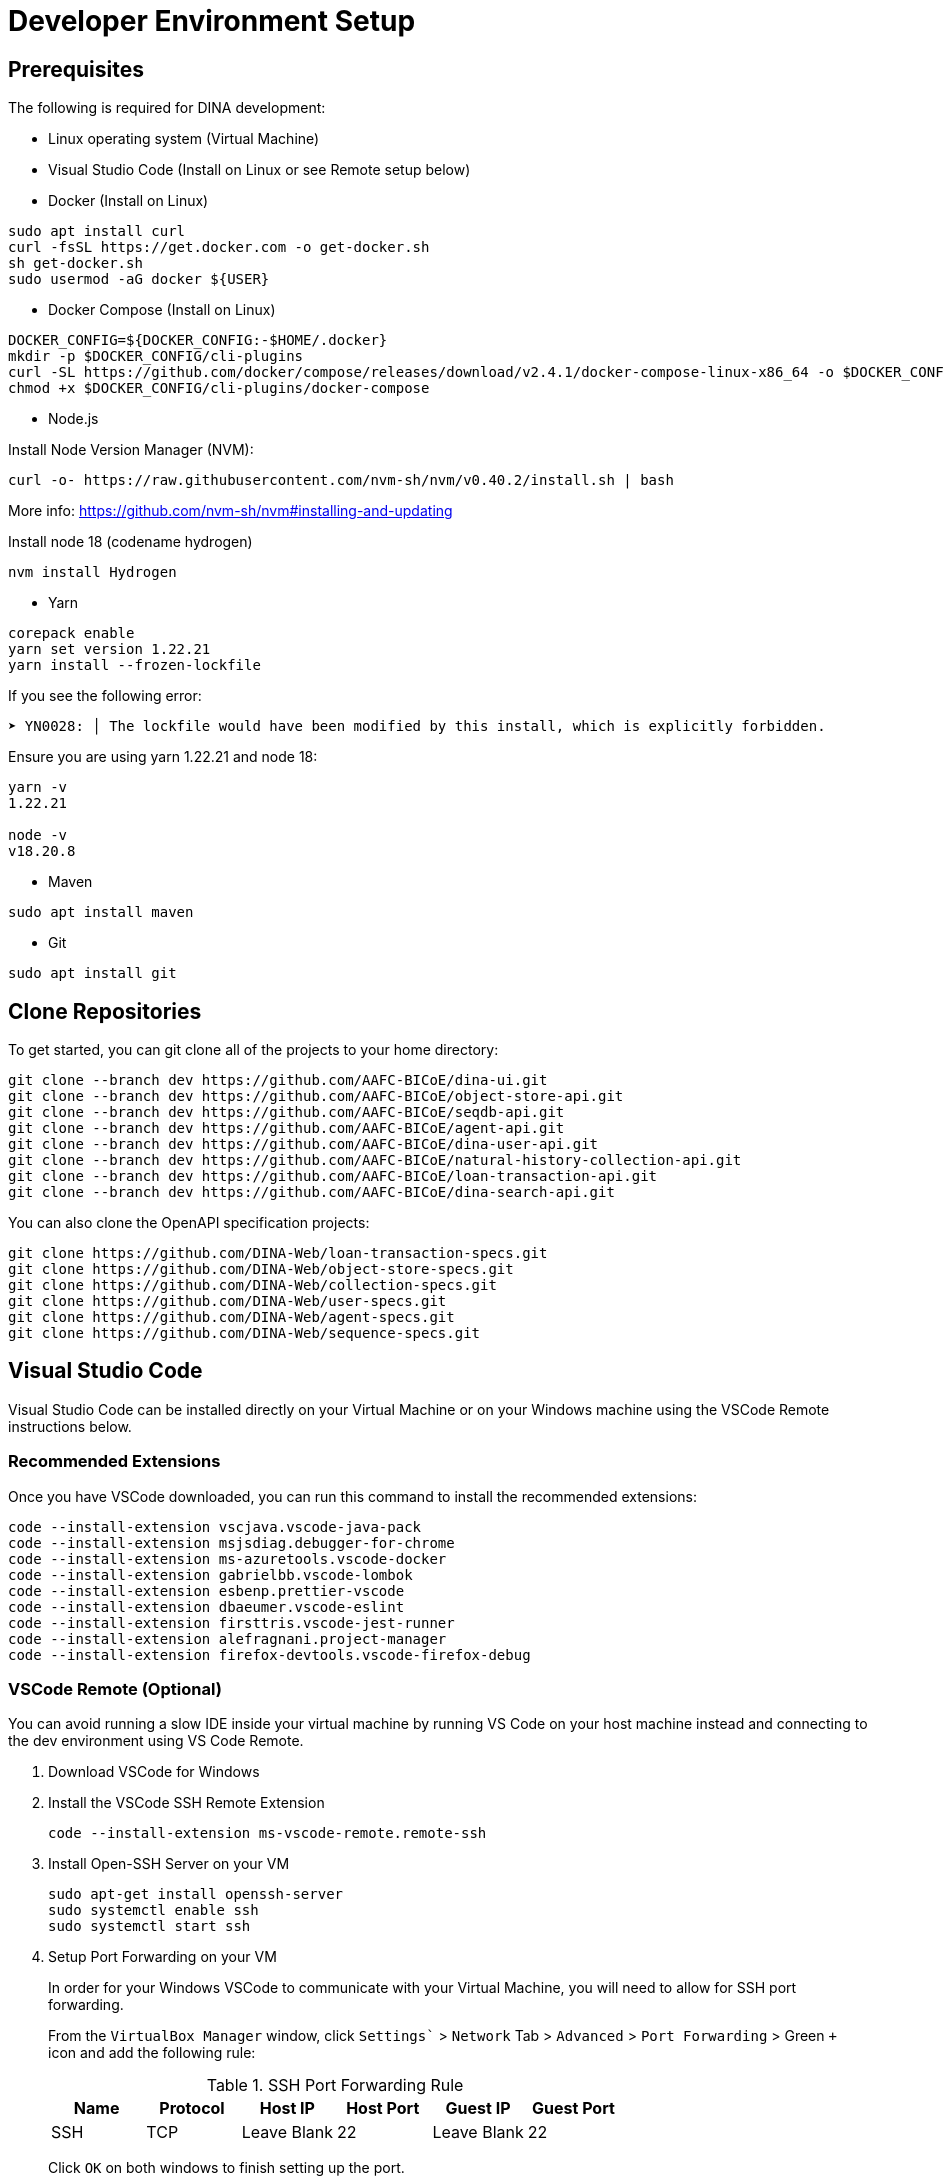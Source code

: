 = Developer Environment Setup

== Prerequisites

The following is required for DINA development:

* Linux operating system (Virtual Machine)
* Visual Studio Code (Install on Linux or see Remote setup below)
* Docker (Install on Linux)

[source, bash]
----
sudo apt install curl 
curl -fsSL https://get.docker.com -o get-docker.sh
sh get-docker.sh
sudo usermod -aG docker ${USER}
----

* Docker Compose (Install on Linux)

[source, bash]
----
DOCKER_CONFIG=${DOCKER_CONFIG:-$HOME/.docker}
mkdir -p $DOCKER_CONFIG/cli-plugins
curl -SL https://github.com/docker/compose/releases/download/v2.4.1/docker-compose-linux-x86_64 -o $DOCKER_CONFIG/cli-plugins/docker-compose
chmod +x $DOCKER_CONFIG/cli-plugins/docker-compose
----

* Node.js

Install Node Version Manager (NVM): 

[source, bash]
----
curl -o- https://raw.githubusercontent.com/nvm-sh/nvm/v0.40.2/install.sh | bash
----

More info: https://github.com/nvm-sh/nvm#installing-and-updating

Install node 18 (codename hydrogen)

[source, bash]
----
nvm install Hydrogen
----

* Yarn

[source, bash]
----
corepack enable
yarn set version 1.22.21
yarn install --frozen-lockfile
----

If you see the following error:

[source, bash]
----
➤ YN0028: │ The lockfile would have been modified by this install, which is explicitly forbidden.
----

Ensure you are using yarn 1.22.21 and node 18:

[source, bash]
----
yarn -v
1.22.21

node -v
v18.20.8
----

* Maven

[source, bash]
----
sudo apt install maven
----

* Git

[source, bash]
----
sudo apt install git
----

== Clone Repositories

To get started, you can git clone all of the projects to your home directory:

[source, bash]
----
git clone --branch dev https://github.com/AAFC-BICoE/dina-ui.git
git clone --branch dev https://github.com/AAFC-BICoE/object-store-api.git
git clone --branch dev https://github.com/AAFC-BICoE/seqdb-api.git
git clone --branch dev https://github.com/AAFC-BICoE/agent-api.git
git clone --branch dev https://github.com/AAFC-BICoE/dina-user-api.git
git clone --branch dev https://github.com/AAFC-BICoE/natural-history-collection-api.git
git clone --branch dev https://github.com/AAFC-BICoE/loan-transaction-api.git 
git clone --branch dev https://github.com/AAFC-BICoE/dina-search-api.git 
----

You can also clone the OpenAPI specification projects:

[source, bash]
----
git clone https://github.com/DINA-Web/loan-transaction-specs.git
git clone https://github.com/DINA-Web/object-store-specs.git
git clone https://github.com/DINA-Web/collection-specs.git
git clone https://github.com/DINA-Web/user-specs.git
git clone https://github.com/DINA-Web/agent-specs.git
git clone https://github.com/DINA-Web/sequence-specs.git
----

== Visual Studio Code

Visual Studio Code can be installed directly on your Virtual Machine or on your Windows machine using the VSCode Remote instructions below.

=== Recommended Extensions

Once you have VSCode downloaded, you can run this command to install the recommended extensions:

[source, bash]
----
code --install-extension vscjava.vscode-java-pack
code --install-extension msjsdiag.debugger-for-chrome
code --install-extension ms-azuretools.vscode-docker
code --install-extension gabrielbb.vscode-lombok
code --install-extension esbenp.prettier-vscode
code --install-extension dbaeumer.vscode-eslint
code --install-extension firsttris.vscode-jest-runner
code --install-extension alefragnani.project-manager
code --install-extension firefox-devtools.vscode-firefox-debug
----

=== VSCode Remote (Optional)

You can avoid running a slow IDE inside your virtual machine by running VS Code on your host machine instead and connecting to the dev environment using VS Code Remote.

1. Download VSCode for Windows
2. Install the VSCode SSH Remote Extension
+
[source, bash]
----
code --install-extension ms-vscode-remote.remote-ssh
----
+
3. Install Open-SSH Server on your VM
+
[source, bash]
----
sudo apt-get install openssh-server
sudo systemctl enable ssh
sudo systemctl start ssh
----
+
4. Setup Port Forwarding on your VM
+
In order for your Windows VSCode to communicate with your Virtual Machine, you will need to allow for SSH port forwarding.
+
From the `VirtualBox Manager` window, click `Settings`` > `Network` Tab > `Advanced` > `Port Forwarding` > Green `+` icon and add the following rule:
+
.SSH Port Forwarding Rule
|===
|Name |Protocol |Host IP |Host Port |Guest IP |Guest Port

|SSH
|TCP
|Leave Blank
|22
|Leave Blank
|22
|===
+
Click `OK` on both windows to finish setting up the port.
+
5. Configure SSH Remote Extension
+
Once you have the `SSH Remote` extension, using the command palette (CTRL + SHIFT + P) search for `>Remote-SSH: Add New SSH Host...`.
+
In the popup at the top of the screen you can enter the SSH command to connect to your virtual machine (Replacing USERNAME with your Ubuntu username):
+
[source, bash]
----
ssh USERNAME@localhost
----

Now you are connected to your Virtual Machine. You can open projects and use the terminal as if you were in the VM.

More info: https://code.visualstudio.com/docs/remote/remote-overview

=== API Debugging

To debug an API while using the local deployment, you can use the `docker-compose.debug.yml` config which can be enabled from the `start_stop_dina.sh` script.

Once enabled, you will be able to attach your VSCode to an API. The debugging ports can be found in the `.env` file.

Also remember that if you are running VSCode remotely, you will need to port forward the debugging port.

Here is an example of a `launch.json` that can be added to an API for VSCode to attach itself to the java debugger for a specific API:

[source, json]
----
{
  "version": "0.2.0",
  "configurations": [
    {
      "type": "java",
      "name": "Attach to Collection API Container",
      "request": "attach",
      "hostName": "localhost",
      "port": "5002"
    }
  ]
}
----

Just ensure that port lines up with the correct API and the port is exposed for VSCode to attach itself.

=== UI Debugging

You will need the `firefox-devtools.vscode-firefox-debug` extension installed in order to debug the UI. This extension allows you to debug the UI using the Firefox browser.

For UI debugging, you will need to use firefox and the `Remote Debugging` feature. The following flags will need to be changed on firefox to enable remote debugging:

1. Open Firefox and type `about:config` in the address bar. Click on "Accept the Risk and Continue".

2. Search and change the following settings:

  `devtools.debugger.remote-enabled` to `true`
  `devtools.chrome.enabled` to `true`
  `devtools.debugger.prompt-connection` to `false`
  `devtools.debugger.remote-port` to `6000`
  `devtools.debugger.force-local` to `false`

3. Close firefox.

4. Open a terminal and run the following command to start firefox with remote debugging enabled:
+
[source, bash]
----
firefox -start-debugger-server
----

5. You will need to add the following to your `launch.json` file in order to attach the debugger to the firefox instance, it can also be found below in the `VSCode Launch Configurations` section:
+
[source, json]
----
{
  "name": "Attach to Firefox",
  "type": "firefox",
  "request": "attach",
  "host": "localhost",
  "port": 6000,
  "webRoot": "${workspaceFolder}/dina-ui",
  "url": "https://dina.local/",
  "pathMappings": [
    {
      "url": "webpack://_n_e/common-ui",
      "path": "${workspaceFolder}/dina-ui/packages/common-ui"
    }
  ]
},
----

6. Optional if using remote debugging, you will need to port forward the remote debugging port from your VM to your host machine. This can be done by adding a new port forwarding rule in VirtualBox.
+
.SSH Port Forwarding Rule
|===
|Name |Protocol |Host IP |Host Port |Guest IP |Guest Port
|Firefox Remote Debugging
|TCP
|Leave Blank
|6000
|Leave Blank
|6000
|===
+

Now breakpoints should be able to set in for the DINA UI code and should automatically be hit when the code is executed from the browser.

=== VSCode Launch Configurations

Here is the complete launch configuration for the DINA API projects using the default ports. This can be edited by going to the "Run and debug" tab in VSCode and clicking the gear icon to edit the `launch.json` file.

[source, json]
----
{
  "version": "0.2.0",
  "configurations": [
    {
      "name": "Attach to Firefox",
      "type": "firefox",
      "request": "attach",
      "host": "localhost",
      "port": 6000,
      "webRoot": "${workspaceFolder}/dina-ui",
      "url": "https://dina.local/",
      "pathMappings": [
        {
          "url": "webpack://_n_e/common-ui",
          "path": "${workspaceFolder}/dina-ui/packages/common-ui"
        }
      ]
    },
    {
      "type": "java",
      "name": "Attach to Agent API Container",
      "request": "attach",
      "hostName": "localhost",
      "port": "5001"
    },
    {
      "type": "java",
      "name": "Attach to Collection API Container",
      "request": "attach",
      "hostName": "localhost",
      "port": "5002"
    },
    {
      "type": "java",
      "name": "Attach to Loan Transaction API Container",
      "request": "attach",
      "hostName": "localhost",
      "port": "5003"
    },
    {
      "type": "java",
      "name": "Attach to User API Container",
      "request": "attach",
      "hostName": "localhost",
      "port": "5004"
    },
    {
      "type": "java",
      "name": "Attach to Object Store API Container",
      "request": "attach",
      "hostName": "localhost",
      "port": "5005"
    },
    {
      "type": "java",
      "name": "Attach to SeqDB API Container",
      "request": "attach",
      "hostName": "localhost",
      "port": "5006"
    },
    {
      "type": "java",
      "name": "Attach to Export API Container",
      "request": "attach",
      "hostName": "localhost",
      "port": "5007"
    },
    {
      "type": "java",
      "name": "Attach to Search CLI API Container",
      "request": "attach",
      "hostName": "localhost",
      "port": "5008"
    },
    {
      "type": "java",
      "name": "Attach to Search WS API Container",
      "request": "attach",
      "hostName": "localhost",
      "port": "5009"
    }
  ]
}
----
